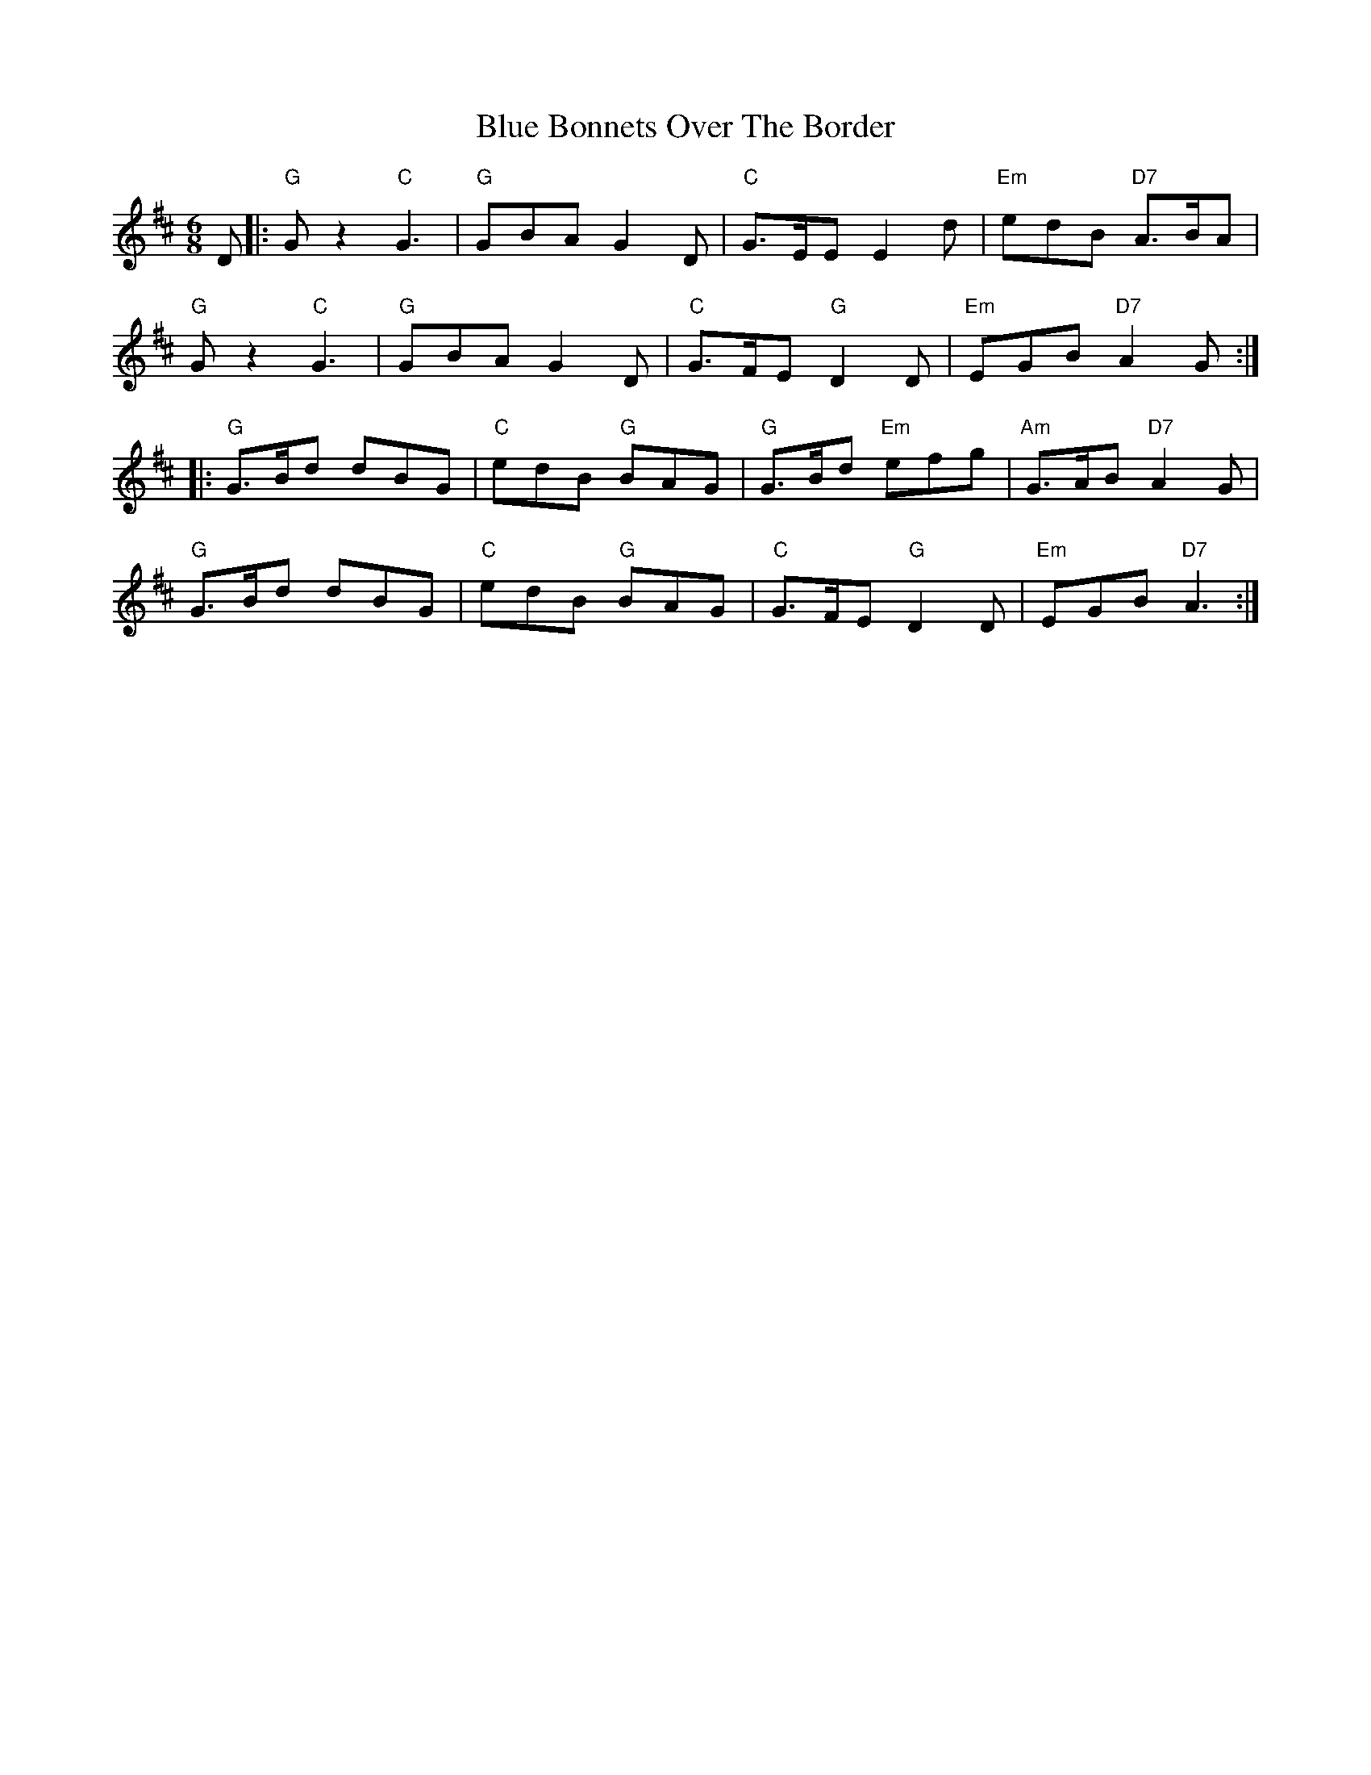 X: 4140
T: Blue Bonnets Over The Border
R: jig
M: 6/8
K: Dmajor
D|:"G"Gz2 "C"G3|"G"GBA G2D|"C"G>EE E2d|"Em"edB "D7"A>BA|
"G"Gz2 "C"G3|"G"GBA G2D|"C"G>FE "G"D2D|"Em"EGB "D7"A2G:|
|:"G"G>Bd dBG|"C"edB "G"BAG|"G"G>Bd "Em"efg|"Am"G>AB "D7"A2G|
"G"G>Bd dBG|"C"edB "G"BAG|"C"G>FE "G"D2D|"Em"EGB "D7"A3:|

